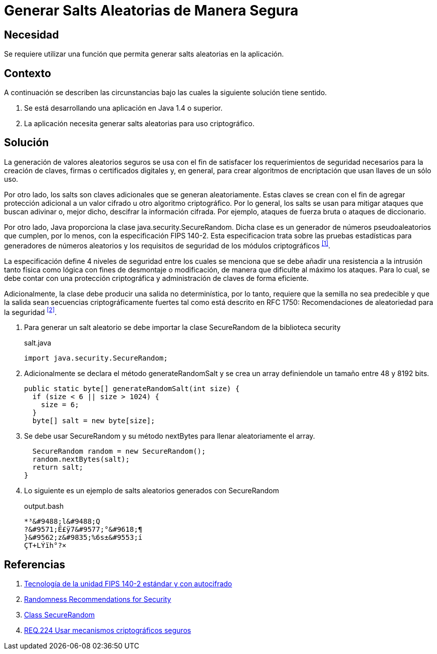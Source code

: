 :slug: defends/java/generar-salt-seguro/
:category: java
:description: Nuestros ethical hackers nos explican que son los salts y cual es su importancia a la hora de cifrar la información confidencial de una aplicación por lo que recomiendan que, a la hora de generar un salt este debe crearse de la manera más segura posible.
:keywords: Java, Seguridad, Salt, Cifrado, SecureRandom, Criptografía.
:defends: yes

= Generar Salts Aleatorias de Manera Segura

== Necesidad

Se requiere utilizar una función
que permita generar +salts+ aleatorias en la aplicación.

== Contexto

A continuación se describen las circunstancias
bajo las cuales la siguiente solución tiene sentido.

. Se está desarrollando una aplicación en +Java 1.4+ o superior.
. La aplicación necesita generar
+salts+ aleatorias para uso criptográfico.

== Solución

La generación de valores aleatorios seguros
se usa con el fin de satisfacer
los requerimientos de seguridad necesarios
para la creación de claves,
firmas o certificados digitales y,
en general, para crear algoritmos de encriptación
que usan llaves de un sólo uso.

Por otro lado, los +salts+ son claves adicionales
que se generan aleatoriamente.
Estas claves se crean
con el fin de agregar protección adicional
a un valor cifrado u otro algoritmo criptográfico.
Por lo general, los +salts+ se usan
para mitigar ataques que buscan
adivinar o, mejor dicho,
descifrar la información cifrada.
Por ejemplo, ataques de fuerza bruta
o ataques de diccionario.

Por otro lado, Java proporciona
la clase +java.security.SecureRandom+.
Dicha clase es un generador de números pseudoaleatorios que cumplen,
por lo menos, con la especificación +FIPS 140-2+.
Esta especificacion trata sobre
las pruebas estadísticas para generadores de números aleatorios
y los requisitos de seguridad de los módulos criptográficos ^<<r1,[1]>>^.

La especificación define 4 niveles de seguridad
entre los cuales se menciona que
se debe añadir una resistencia
a la intrusión tanto física como lógica
con fines de desmontaje o modificación,
de manera que dificulte al máximo los ataques.
Para lo cual, se debe contar
con una protección criptográfica
y administración de claves de forma eficiente.

Adicionalmente, la clase debe producir
una salida no determinística, por lo tanto,
requiere que la semilla no sea predecible
y que la salida sean secuencias criptográficamente fuertes
tal como está descrito en +RFC 1750:+
Recomendaciones de aleatoriedad para la seguridad ^<<r2,[2]>>^.

. Para generar un +salt+ aleatorio
se debe importar la clase +SecureRandom+
de la biblioteca +security+
+
.salt.java
[source, java, linenums]
----
import java.security.SecureRandom;
----

. Adicionalmente se declara el método +generateRandomSalt+
y se crea un +array+
definiendole un tamaño entre 48 y 8192 +bits+.
+
[source, java, linenums]
----
public static byte[] generateRandomSalt(int size) {
  if (size < 6 || size > 1024) {
    size = 6;
  }
  byte[] salt = new byte[size];
----

. Se debe usar +SecureRandom+
y su método +nextBytes+
para llenar aleatoriamente el +array+.
+
[source, java, linenums]
----
  SecureRandom random = new SecureRandom();
  random.nextBytes(salt);
  return salt;
}
----

. Lo siguiente es un ejemplo
de +salts+ aleatorios generados con +SecureRandom+
+
.output.bash
[source, bash, linenums]
----
*³&#9488;l&#9488;Q
?&#9571;Ë£ÿ7&#9577;°&#9618;¶
}&#9562;z&#9835;%6s±&#9553;í
ÇT+LÝïh°?×
----

== Referencias

. [[r1]] link:https://www.seagate.com/files/docs/pdf/es-ES/whitepaper/fips-140-2-faq-mb605.1-1007es.pdf[Tecnología de la unidad FIPS 140-2 estándar y con autocifrado]
. [[r2]] link:http://www.ietf.org/rfc/rfc1750.txt[Randomness Recommendations for Security]
. [[r3]] link:https://docs.oracle.com/javase/8/docs/api/java/security/SecureRandom.html[Class SecureRandom]
. [[r4]] link:../../../rules/224/[REQ.224 Usar mecanismos criptográficos seguros]
